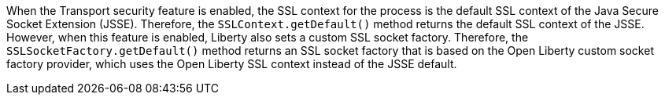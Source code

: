When the Transport security feature is enabled, the SSL context for the process is the default SSL context of the Java Secure Socket Extension (JSSE). Therefore, the `SSLContext.getDefault()` method returns the default SSL context of the JSSE.
However, when this feature is enabled, Liberty also sets a custom SSL socket factory. Therefore, the `SSLSocketFactory.getDefault()` method returns an SSL socket factory that is based on the Open Liberty custom socket factory provider, which uses the Open Liberty SSL context instead of the JSSE default.
